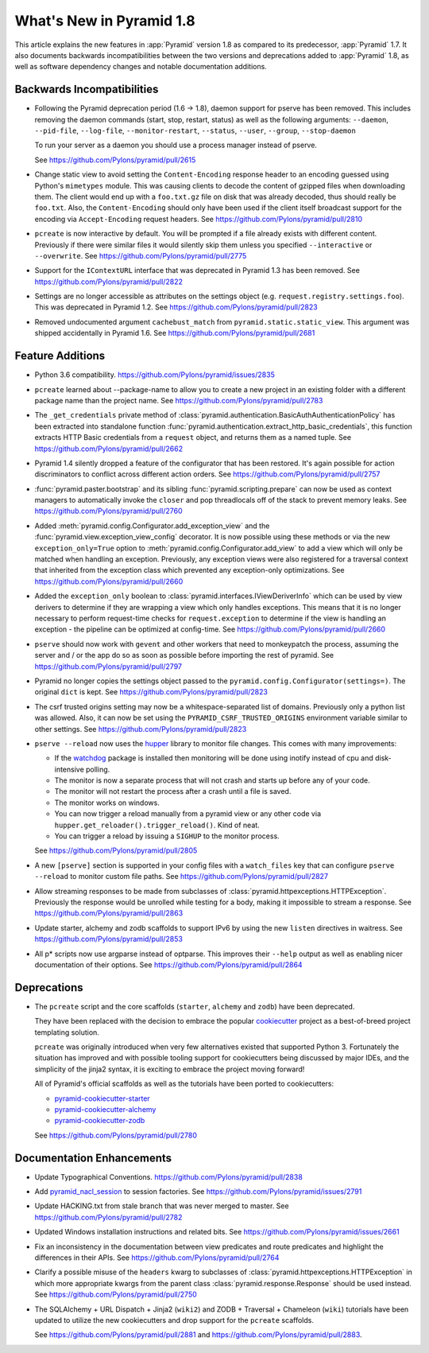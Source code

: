 What's New in Pyramid 1.8
=========================

This article explains the new features in :app:`Pyramid` version 1.8 as
compared to its predecessor, :app:`Pyramid` 1.7. It also documents backwards
incompatibilities between the two versions and deprecations added to
:app:`Pyramid` 1.8, as well as software dependency changes and notable
documentation additions.

Backwards Incompatibilities
---------------------------

- Following the Pyramid deprecation period (1.6 -> 1.8),
  daemon support for pserve has been removed. This includes removing the
  daemon commands (start, stop, restart, status) as well as the following
  arguments: ``--daemon``, ``--pid-file``, ``--log-file``,
  ``--monitor-restart``, ``--status``, ``--user``, ``--group``,
  ``--stop-daemon``

  To run your server as a daemon you should use a process manager instead of
  pserve.

  See https://github.com/Pylons/pyramid/pull/2615

- Change static view to avoid setting the ``Content-Encoding`` response header
  to an encoding guessed using Python's ``mimetypes`` module. This was causing
  clients to decode the content of gzipped files when downloading them. The
  client would end up with a ``foo.txt.gz`` file on disk that was already
  decoded, thus should really be ``foo.txt``. Also, the ``Content-Encoding``
  should only have been used if the client itself broadcast support for the
  encoding via ``Accept-Encoding`` request headers.
  See https://github.com/Pylons/pyramid/pull/2810

- ``pcreate`` is now interactive by default. You will be prompted if a file
  already exists with different content. Previously if there were similar
  files it would silently skip them unless you specified ``--interactive``
  or ``--overwrite``.
  See https://github.com/Pylons/pyramid/pull/2775

- Support for the ``IContextURL`` interface that was deprecated in Pyramid 1.3
  has been removed.  See https://github.com/Pylons/pyramid/pull/2822

- Settings are no longer accessible as attributes on the settings object
  (e.g. ``request.registry.settings.foo``). This was deprecated in Pyramid 1.2.
  See https://github.com/Pylons/pyramid/pull/2823

- Removed undocumented argument ``cachebust_match`` from
  ``pyramid.static.static_view``. This argument was shipped accidentally
  in Pyramid 1.6. See https://github.com/Pylons/pyramid/pull/2681

Feature Additions
-----------------

- Python 3.6 compatibility.
  https://github.com/Pylons/pyramid/issues/2835

- ``pcreate`` learned about --package-name to allow you to create a new project
  in an existing folder with a different package name than the project name.
  See https://github.com/Pylons/pyramid/pull/2783

- The ``_get_credentials`` private method of
  :class:`pyramid.authentication.BasicAuthAuthenticationPolicy`
  has been extracted into standalone function
  :func:`pyramid.authentication.extract_http_basic_credentials`, this function
  extracts HTTP Basic credentials from a ``request`` object, and returns them
  as a named tuple. See https://github.com/Pylons/pyramid/pull/2662

- Pyramid 1.4 silently dropped a feature of the configurator that has been
  restored. It's again possible for action discriminators to conflict across
  different action orders.
  See https://github.com/Pylons/pyramid/pull/2757

- :func:`pyramid.paster.bootstrap` and its sibling
  :func:`pyramid.scripting.prepare` can now be used as context managers to
  automatically invoke the ``closer`` and pop threadlocals off of the stack
  to prevent memory leaks. See https://github.com/Pylons/pyramid/pull/2760

- Added :meth:`pyramid.config.Configurator.add_exception_view` and the
  :func:`pyramid.view.exception_view_config` decorator. It is now possible
  using these methods or via the new ``exception_only=True`` option to
  :meth:`pyramid.config.Configurator.add_view` to add a view which will only
  be matched when handling an exception. Previously, any exception views were
  also registered for a traversal context that inherited from the exception
  class which prevented any exception-only optimizations.
  See https://github.com/Pylons/pyramid/pull/2660

- Added the ``exception_only`` boolean to
  :class:`pyramid.interfaces.IViewDeriverInfo` which can be used by view
  derivers to determine if they are wrapping a view which only handles
  exceptions. This means that it is no longer necessary to perform request-time
  checks for ``request.exception`` to determine if the view is handling an
  exception - the pipeline can be optimized at config-time.
  See https://github.com/Pylons/pyramid/pull/2660

- ``pserve`` should now work with ``gevent`` and other workers that need
  to monkeypatch the process, assuming the server and / or the app do so
  as soon as possible before importing the rest of pyramid.
  See https://github.com/Pylons/pyramid/pull/2797

- Pyramid no longer copies the settings object passed to the
  ``pyramid.config.Configurator(settings=)``. The original ``dict`` is kept.
  See https://github.com/Pylons/pyramid/pull/2823

- The csrf trusted origins setting may now be a whitespace-separated list of
  domains. Previously only a python list was allowed. Also, it can now be set
  using the ``PYRAMID_CSRF_TRUSTED_ORIGINS`` environment variable similar to
  other settings. See https://github.com/Pylons/pyramid/pull/2823

- ``pserve --reload`` now uses the
  `hupper <http://docs.pylonsproject.org/projects/hupper/en/latest/>`_
  library to monitor file changes. This comes with many improvements:

  - If the `watchdog <http://pythonhosted.org/watchdog/>`_ package is
    installed then monitoring will be done using inotify instead of
    cpu and disk-intensive polling.

  - The monitor is now a separate process that will not crash and starts up
    before any of your code.

  - The monitor will not restart the process after a crash until a file is
    saved.

  - The monitor works on windows.

  - You can now trigger a reload manually from a pyramid view or any other
    code via ``hupper.get_reloader().trigger_reload()``. Kind of neat.

  - You can trigger a reload by issuing a ``SIGHUP`` to the monitor process.

  See https://github.com/Pylons/pyramid/pull/2805

- A new ``[pserve]`` section is supported in your config files with a
  ``watch_files`` key that can configure ``pserve --reload`` to monitor custom
  file paths. See https://github.com/Pylons/pyramid/pull/2827

- Allow streaming responses to be made from subclasses of
  :class:`pyramid.httpexceptions.HTTPException`. Previously the response would
  be unrolled while testing for a body, making it impossible to stream
  a response.
  See https://github.com/Pylons/pyramid/pull/2863

- Update starter, alchemy and zodb scaffolds to support IPv6 by using the
  new ``listen`` directives in waitress.
  See https://github.com/Pylons/pyramid/pull/2853

- All p* scripts now use argparse instead of optparse. This improves their
  ``--help`` output as well as enabling nicer documentation of their options.
  See https://github.com/Pylons/pyramid/pull/2864

Deprecations
------------

- The ``pcreate`` script and the core scaffolds (``starter``, ``alchemy`` and
  ``zodb``) have been deprecated.

  They have been replaced with the decision to embrace the popular
  `cookiecutter <https://cookiecutter.readthedocs.io/en/latest/>`_ project
  as a best-of-breed project templating solution.

  ``pcreate`` was originally introduced when very few alternatives existed
  that supported Python 3. Fortunately the situation has improved and
  with possible tooling support for cookiecutters being discussed by major
  IDEs, and the simplicity of the jinja2 syntax, it is exciting to embrace
  the project moving forward!

  All of Pyramid's official scaffolds as well as the tutorials have been
  ported to cookiecutters:

  - `pyramid-cookiecutter-starter
    <https://github.com/Pylons/pyramid-cookiecutter-starter>`_

  - `pyramid-cookiecutter-alchemy
    <https://github.com/Pylons/pyramid-cookiecutter-alchemy>`_

  - `pyramid-cookiecutter-zodb
    <https://github.com/Pylons/pyramid-cookiecutter-zodb>`_

  See https://github.com/Pylons/pyramid/pull/2780

Documentation Enhancements
--------------------------

- Update Typographical Conventions.
  https://github.com/Pylons/pyramid/pull/2838

- Add `pyramid_nacl_session
  <http://docs.pylonsproject.org/projects/pyramid-nacl-session/en/latest/>`_
  to session factories. See https://github.com/Pylons/pyramid/issues/2791

- Update HACKING.txt from stale branch that was never merged to master.
  See https://github.com/Pylons/pyramid/pull/2782

- Updated Windows installation instructions and related bits.
  See https://github.com/Pylons/pyramid/issues/2661

- Fix an inconsistency in the documentation between view predicates and
  route predicates and highlight the differences in their APIs.
  See https://github.com/Pylons/pyramid/pull/2764

- Clarify a possible misuse of the ``headers`` kwarg to subclasses of
  :class:`pyramid.httpexceptions.HTTPException` in which more appropriate
  kwargs from the parent class :class:`pyramid.response.Response` should be
  used instead. See https://github.com/Pylons/pyramid/pull/2750

- The SQLAlchemy + URL Dispatch + Jinja2 (``wiki2``) and
  ZODB + Traversal + Chameleon (``wiki``) tutorials have been updated to
  utilize the new cookiecutters and drop support for the ``pcreate``
  scaffolds.

  See https://github.com/Pylons/pyramid/pull/2881 and
  https://github.com/Pylons/pyramid/pull/2883.
